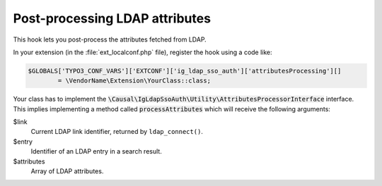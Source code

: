 ﻿.. _development-attributesprocessing:

Post-processing LDAP attributes
===============================

This hook lets you post-process the attributes fetched from LDAP.

In your extension (in the :file:`ext_localconf.php` file), register the hook
using a code like:

.. code-block:: php

	$GLOBALS['TYPO3_CONF_VARS']['EXTCONF']['ig_ldap_sso_auth']['attributesProcessing'][]
		= \VendorName\Extension\YourClass::class;

Your class has to implement the
:code:`\Causal\IgLdapSsoAuth\Utility\AttributesProcessorInterface` interface.
This implies implementing a method called :code:`processAttributes` which will
receive the following arguments:

$link
	Current LDAP link identifier, returned by ``ldap_connect()``.

$entry
	Identifier of an LDAP entry in a search result.

$attributes
	Array of LDAP attributes.
